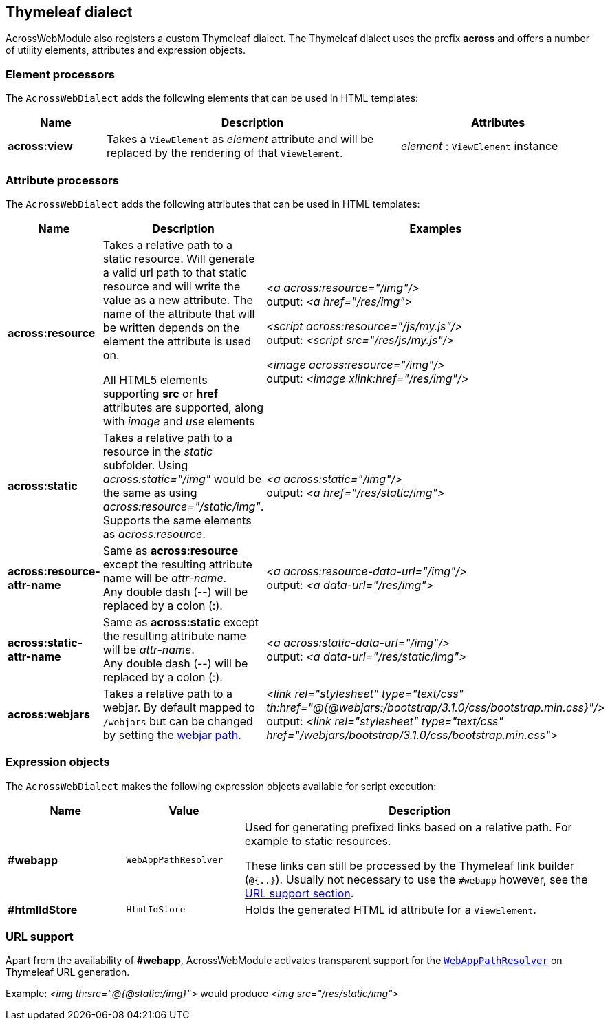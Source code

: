 :page-partial:
[[thymeleaf-dialect]]
[#thymeleaf-dialect]
== Thymeleaf dialect
AcrossWebModule also registers a custom Thymeleaf dialect.
The Thymeleaf dialect uses the prefix *across* and offers a number of utility elements, attributes and expression objects.

[#element-processors]
=== Element processors
The `AcrossWebDialect` adds the following elements that can be used in HTML templates:
[cols="1,3,2",options=header]
|===

| Name
| Description
| Attributes

|*across:view*
|Takes a `ViewElement` as _element_ attribute and will be replaced by the rendering of that `ViewElement`.
|_element_ : `ViewElement` instance

|===

[#attribute-processors]
=== Attribute processors
The `AcrossWebDialect` adds the following attributes that can be used in HTML templates:

[cols="2,3,3",options=header]
|===

| Name
| Description
| Examples

|*across:resource*
|Takes a relative path to a static resource.
Will generate a valid url path to that static resource and will write the value as a new attribute.
The name of the attribute that will be written depends on the element the attribute is used on.

All HTML5 elements supporting *src* or *href* attributes are supported, along with _image_ and _use_ elements
|_<a across:resource="/img"/>_ +
output: _<a href="/res/img">_

_<script across:resource="/js/my.js"/>_ +
output: _<script src="/res/js/my.js"/>_

_<image across:resource="/img"/>_ +
output: _<image xlink:href="/res/img"/>_

|*across:static*
|Takes a relative path to a resource in the _static_ subfolder.
Using _across:static="/img"_ would be the same as using _across:resource="/static/img"_.
Supports the same elements as _across:resource_.
|_<a across:static="/img"/>_ +
 output: _<a href="/res/static/img">_

|*across:resource-attr-name*
|Same as *across:resource* except the resulting attribute name will be _attr-name_. +
Any double dash (--) will be replaced by a colon (:).
|_<a across:resource-data-url="/img"/>_ +
 output: _<a data-url="/res/img">_

|*across:static-attr-name*
|Same as *across:static* except the resulting attribute name will be _attr-name_. +
Any double dash (--) will be replaced by a colon (:).
|_<a across:static-data-url="/img"/>_ +
 output: _<a data-url="/res/static/img">_

|*across:webjars*
|Takes a relative path to a webjar. By default mapped to `/webjars` but can be changed by setting the xref:across-web:configuration/module-settings.adoc[webjar path].
|_<link rel="stylesheet" type="text/css" th:href="@{@webjars:/bootstrap/3.1.0/css/bootstrap.min.css}"/>_ +
 output: _<link rel="stylesheet" type="text/css" href="/webjars/bootstrap/3.1.0/css/bootstrap.min.css">_

|===

[#expression-objects]
=== Expression objects
The `AcrossWebDialect` makes the following expression objects available for script execution:

[cols="1,1,3",options=header]
|===

| Name
| Value
| Description

|*#webapp*
|`WebAppPathResolver`
|Used for generating prefixed links based on a relative path.
For example to static resources.

These links can still be processed by the Thymeleaf link builder (`@{..}`).
Usually not necessary to use the `#webapp` however, see the <<url-support,URL support section>>.

|*#htmlIdStore*
|`HtmlIdStore`
|Holds the generated HTML id attribute for a `ViewElement`.

|===

[[url-support]]
[#url-support]
=== URL support
Apart from the availability of *#webapp*, AcrossWebModule activates transparent support for the <<web-app-path-resolver-and-path-prefixing,`WebAppPathResolver`>> on Thymeleaf URL generation. +

Example:
_<img th:src="@{@static:/img}">_ would produce _<img src="/res/static/img">_

